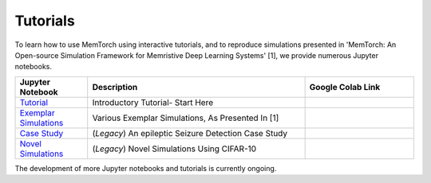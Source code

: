 Tutorials
====================================

To learn how to use MemTorch using interactive tutorials, and to reproduce simulations presented in 'MemTorch: An Open-source Simulation Framework for Memristive Deep Learning Systems' [1], we provide numerous Jupyter notebooks.

.. list-table::
   :widths: 20 60 30
   :header-rows: 1

   * - Jupyter Notebook
     - Description
     - Google Colab Link
   * - `Tutorial <https://github.com/coreylammie/MemTorch/blob/master/memtorch/examples/Tutorial.ipynb>`_
     - Introductory Tutorial- Start Here
     - .. image:: https://colab.research.google.com/assets/colab-badge.svg
        :alt: Open In Colab
        :target: https://colab.research.google.com/github/coreylammie/MemTorch/blob/master/memtorch/examples/Tutorial.ipynb

   * - `Exemplar Simulations <https://github.com/coreylammie/MemTorch/blob/master/memtorch/examples/Exemplar_Simulations.ipynb>`_
     - Various Exemplar Simulations, As Presented In [1]
     - .. image:: https://colab.research.google.com/assets/colab-badge.svg
        :alt: Open In Colab
        :target: https://colab.research.google.com/github/coreylammie/MemTorch/blob/master/memtorch/examples/Exemplar_Simulations.ipynb

   * - `Case Study <https://github.com/coreylammie/MemTorch/blob/master/memtorch/examples/legacy/CaseStudy.ipynb>`_
     - (*Legacy*) An epileptic Seizure Detection Case Study
     - .. image:: https://colab.research.google.com/assets/colab-badge.svg
        :alt: Open In Colab
        :target: https://colab.research.google.com/github/coreylammie/MemTorch/blob/master/memtorch/examples/legacy/CaseStudy.ipynb
   * - `Novel Simulations <https://github.com/coreylammie/MemTorch/blob/master/memtorch/examples/legacy/NovelSimulations.ipynb>`_
     - (*Legacy*) Novel Simulations Using CIFAR-10
     - .. image:: https://colab.research.google.com/assets/colab-badge.svg
        :alt: Open In Colab
        :target: https://colab.research.google.com/github/coreylammie/MemTorch/blob/master/memtorch/examples/legacy/NovelSimulations.ipynb

The development of more Jupyter notebooks and tutorials is currently ongoing.
